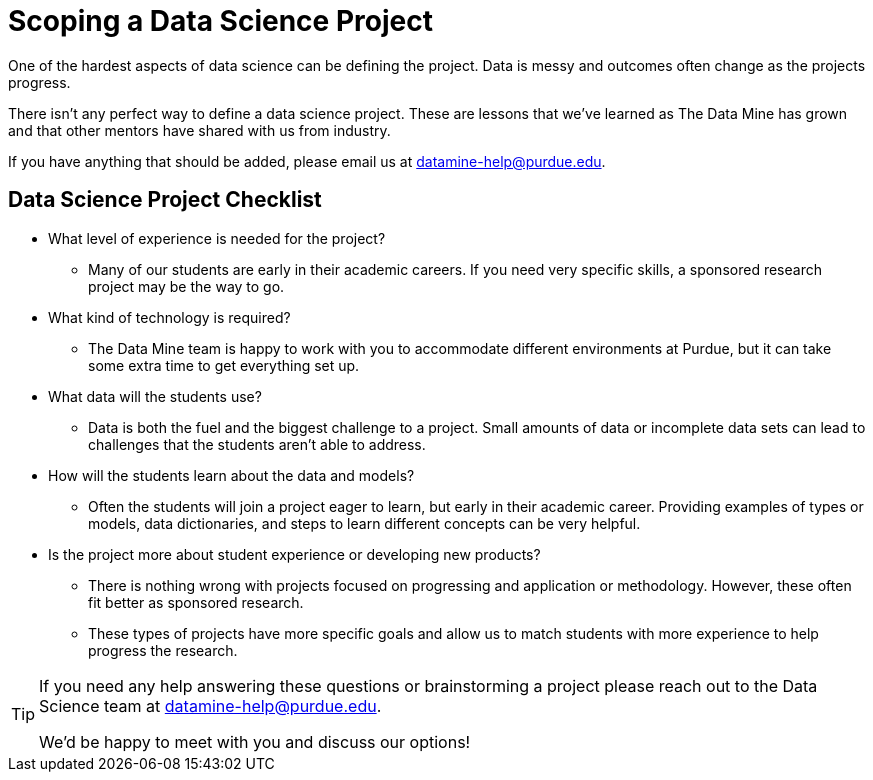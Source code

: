 = Scoping a Data Science Project

One of the hardest aspects of data science can be defining the project. Data is messy and outcomes often change as the projects progress. 

There isn't any perfect way to define a data science project. These are lessons that we've learned as The Data Mine has grown and that other mentors have shared with us from industry. 

If you have anything that should be added, please email us at datamine-help@purdue.edu. 

== Data Science Project Checklist
* What level of experience is needed for the project?
** Many of our students are early in their academic careers. If you need very specific skills, a sponsored research project may be the way to go. 
* What kind of technology is required?
** The Data Mine team is happy to work with you to accommodate different environments at Purdue, but it can take some extra time to get everything set up. 
* What data will the students use?
** Data is both the fuel and the biggest challenge to a project. Small amounts of data or incomplete data sets can lead to challenges that the students aren't able to address. 
* How will the students learn about the data and models?
** Often the students will join a project eager to learn, but early in their academic career. Providing examples of types or models, data dictionaries, and steps to learn different concepts can be very helpful. 
* Is the project more about student experience or developing new products?
** There is nothing wrong with projects focused on progressing and application or methodology. However, these often fit better as sponsored research. 
** These types of projects have more specific goals and allow us to match students with more experience to help progress the research. 

[TIP]
====
If you need any help answering these questions or brainstorming a project please reach out to the Data Science team at datamine-help@purdue.edu.

We'd be happy to meet with you and discuss our options!
====